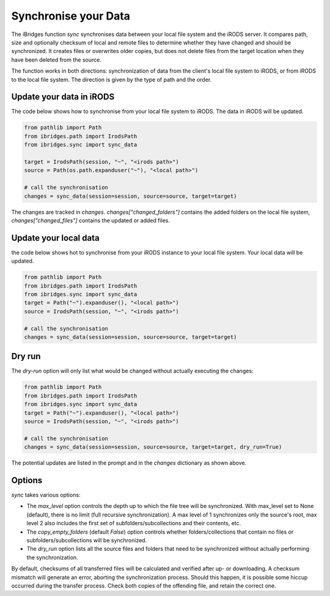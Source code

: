 Synchronise your Data
=====================

The iBridges function `sync` synchronises data between your local file system and the iRODS server.
It compares path, size and optionally checksum of local and remote files to determine whether they have changed and should be synchronized. It creates files or overwrites older copies, but does not delete files from the target location when they have been deleted from the source.

The function works in both directions: synchronization of data from the client's local file system to iRODS, or from iRODS to the local file system. The direction is given by the type of path and the order.

Update your data in iRODS
-------------------------

The code below shows how to synchronise from your local file system to iRODS. The data in iRODS will be updated. 

.. code-block:: python

    from pathlib import Path
    from ibridges.path import IrodsPath
    from ibridges.sync import sync_data

    target = IrodsPath(session, "~", "<irods path>")
    source = Path(os.path.expanduser("~"), "<local path>")

    # call the synchronisation
    changes = sync_data(session=session, source=source, target=target)

The changes are tracked in `changes`. `changes["changed_folders"]` contains the added folders on 
the local file system, `changes["changed_files"]` contains the updated or added  files.

Update your local data
----------------------

the code below shows hot to synchronise from your iRODS instance to your local file system. Your local data will be updated.

.. code-block:: python

    from pathlib import Path
    from ibridges.path import IrodsPath
    from ibridges.sync import sync_data
    target = Path("~").expanduser(), "<local path>")
    source = IrodsPath(session, "~", "<irods path>")

    # call the synchronisation
    changes = sync_data(session=session, source=source, target=target)

Dry run
-------

The `dry-run` option will only list what would be changed without actually executing the changes:

.. code-block:: python

    from pathlib import Path
    from ibridges.path import IrodsPath
    from ibridges.sync import sync_data
    target = Path("~").expanduser(), "<local path>")
    source = IrodsPath(session, "~", "<irods path>")

    # call the synchronisation
    changes = sync_data(session=session, source=source, target=target, dry_run=True)

The potential updates are listed in the prompt and in the `changes` dictionary as shown above.

Options
-------

`sync` takes various options:

- The `max_level` option controls the depth up to which the file tree will be synchronized. With max_level set to None (default), there is no limit (full recursive synchronization). A max level of 1 synchronizes only the source's root, max level 2 also includes the first set of subfolders/subcollections and their contents, etc.

- The `copy_empty_folders` (default `False`) option controls whether folders/collections that contain no files or subfolders/subcollections will be synchronized.

- The `dry_run` option lists all the source files and folders that need to be synchronized without actually performing the synchronization.

By default, checksums of all transferred files will be calculated and verified after up- or downloading. A checksum mismatch will generate an error, aborting the synchronization process. Should this happen, it is possible some hiccup occurred during the transfer process. Check both copies of the offending file, and retain the correct one.
